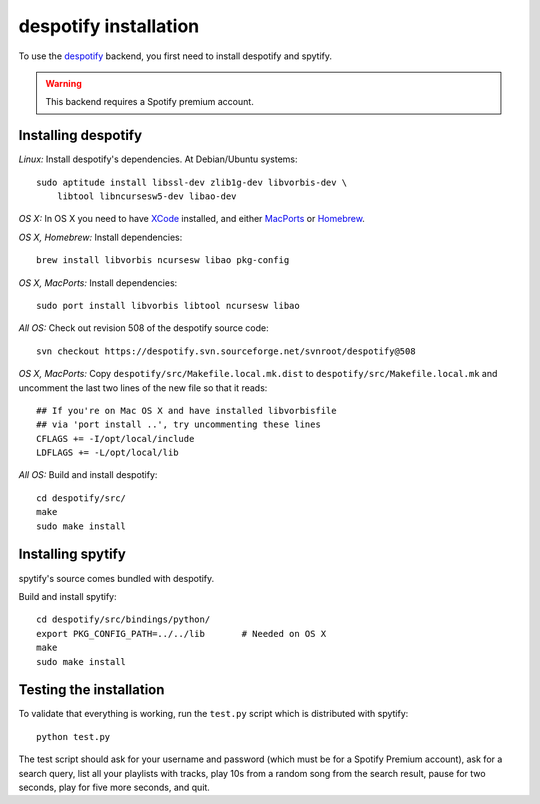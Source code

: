**********************
despotify installation
**********************

To use the `despotify <http://despotify.se/>`_ backend, you first need to
install despotify and spytify.

.. warning::

    This backend requires a Spotify premium account.


Installing despotify
====================

*Linux:* Install despotify's dependencies. At Debian/Ubuntu systems::

    sudo aptitude install libssl-dev zlib1g-dev libvorbis-dev \
        libtool libncursesw5-dev libao-dev

*OS X:* In OS X you need to have `XCode
<http://developer.apple.com/tools/xcode/>`_ installed, and either `MacPorts
<http://www.macports.org/>`_ or `Homebrew <http://mxcl.github.com/homebrew/>`_.

*OS X, Homebrew:* Install dependencies::

    brew install libvorbis ncursesw libao pkg-config

*OS X, MacPorts:* Install dependencies::

    sudo port install libvorbis libtool ncursesw libao

*All OS:* Check out revision 508 of the despotify source code::

    svn checkout https://despotify.svn.sourceforge.net/svnroot/despotify@508

*OS X, MacPorts:* Copy ``despotify/src/Makefile.local.mk.dist`` to
``despotify/src/Makefile.local.mk`` and uncomment the last two lines of the new
file so that it reads::

    ## If you're on Mac OS X and have installed libvorbisfile
    ## via 'port install ..', try uncommenting these lines
    CFLAGS += -I/opt/local/include
    LDFLAGS += -L/opt/local/lib

*All OS:* Build and install despotify::

    cd despotify/src/
    make
    sudo make install


Installing spytify
==================

spytify's source comes bundled with despotify.

Build and install spytify::

    cd despotify/src/bindings/python/
    export PKG_CONFIG_PATH=../../lib       # Needed on OS X
    make
    sudo make install


Testing the installation
========================

To validate that everything is working, run the ``test.py`` script which is
distributed with spytify::

    python test.py

The test script should ask for your username and password (which must be for a
Spotify Premium account), ask for a search query, list all your playlists with
tracks, play 10s from a random song from the search result, pause for two
seconds, play for five more seconds, and quit.
